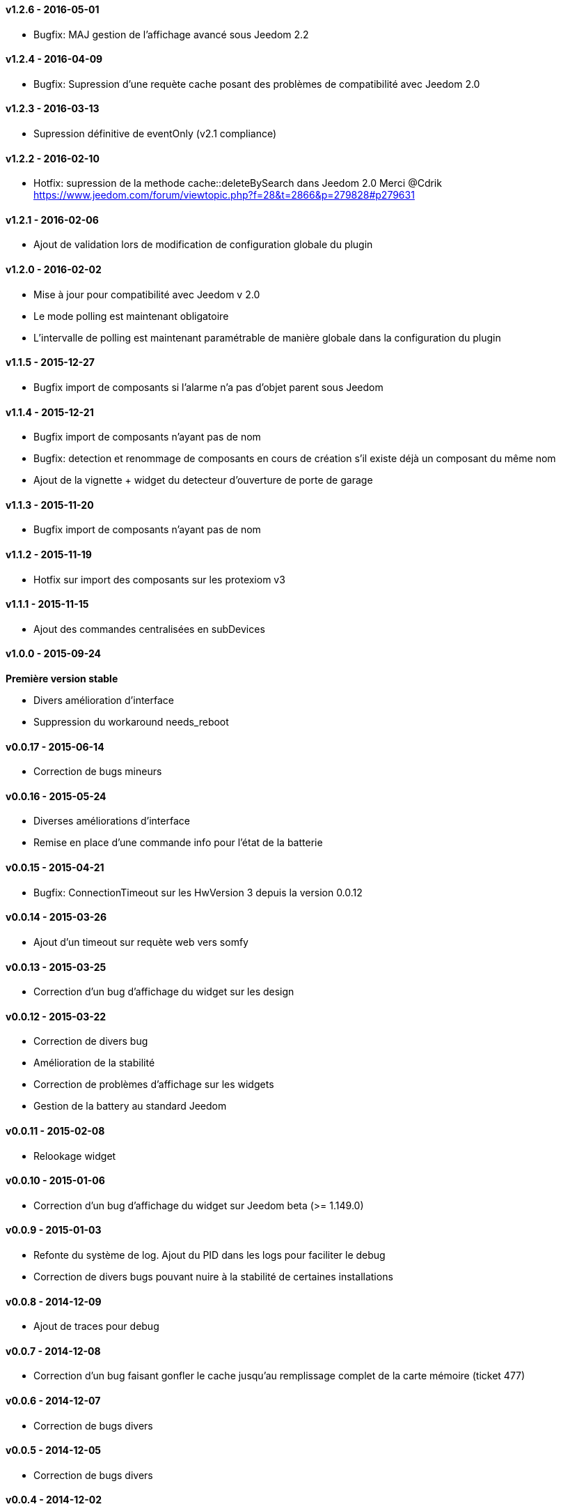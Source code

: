 :numbered!:
==== v1.2.6 - 2016-05-01

- Bugfix: MAJ gestion de l'affichage avancé sous Jeedom 2.2

==== v1.2.4 - 2016-04-09

- Bugfix: Supression d'une requète cache posant des problèmes de compatibilité avec Jeedom 2.0

==== v1.2.3 - 2016-03-13

- Supression définitive de eventOnly (v2.1 compliance)

==== v1.2.2 - 2016-02-10

- Hotfix: supression de la methode cache::deleteBySearch dans Jeedom 2.0
  Merci @Cdrik https://www.jeedom.com/forum/viewtopic.php?f=28&t=2866&p=279828#p279631

==== v1.2.1 - 2016-02-06

- Ajout de validation lors de modification de configuration globale du plugin

==== v1.2.0 - 2016-02-02

- Mise à jour pour compatibilité avec Jeedom v 2.0
- Le mode polling est maintenant obligatoire
- L'intervalle de polling est maintenant paramétrable de manière globale dans la configuration du plugin

==== v1.1.5 - 2015-12-27

- Bugfix import de composants si l'alarme n'a pas d'objet parent sous Jeedom

==== v1.1.4 - 2015-12-21

- Bugfix import de composants n'ayant pas de nom
- Bugfix: detection et renommage de composants en cours de création s'il existe déjà un composant du même nom
- Ajout de la vignette + widget du detecteur d'ouverture de porte de garage

==== v1.1.3 - 2015-11-20

- Bugfix import de composants n'ayant pas de nom

==== v1.1.2 - 2015-11-19

- Hotfix sur import des composants sur les protexiom v3

==== v1.1.1 - 2015-11-15

- Ajout des commandes centralisées en subDevices

==== v1.0.0 - 2015-09-24

*Première version stable*

- Divers amélioration d'interface
- Suppression du workaround needs_reboot

==== v0.0.17 - 2015-06-14

- Correction de bugs mineurs

==== v0.0.16 - 2015-05-24

- Diverses améliorations d'interface
- Remise en place d'une commande info pour l'état de la batterie

==== v0.0.15 - 2015-04-21

- Bugfix: ConnectionTimeout sur les HwVersion 3 depuis la version 0.0.12

==== v0.0.14 - 2015-03-26

- Ajout d'un timeout sur requète web vers somfy

==== v0.0.13 - 2015-03-25

- Correction d'un bug d'affichage du widget sur les design

==== v0.0.12 - 2015-03-22

- Correction de divers bug
- Amélioration de la stabilité
- Correction de problèmes d'affichage sur les widgets
- Gestion de la battery au standard Jeedom

==== v0.0.11 - 2015-02-08

- Relookage widget

==== v0.0.10 - 2015-01-06

- Correction d'un bug d'affichage du widget sur Jeedom beta (>= 1.149.0)

==== v0.0.9 - 2015-01-03

- Refonte du système de log. Ajout du PID dans les logs pour faciliter le debug
- Correction de divers bugs pouvant nuire à la stabilité de certaines installations

==== v0.0.8 - 2014-12-09

- Ajout de traces pour debug

==== v0.0.7 - 2014-12-08

- Correction d'un bug faisant gonfler le cache jusqu'au remplissage complet de la carte mémoire (ticket 477)

==== v0.0.6 - 2014-12-07

- Correction de bugs divers

==== v0.0.5 - 2014-12-05

- Correction de bugs divers

==== v0.0.4 - 2014-12-02

- Correction de bugs divers

==== v0.0.3 - 2014-11-29

- Correction de bugs mineurs

==== v0.0.2 - 2014-11-24

- Correction d'un bug sur les HWversion 3 (URL EraseDefault érronée)

==== v0.0.1 - 2014-11-23

- Publication de la première beta
